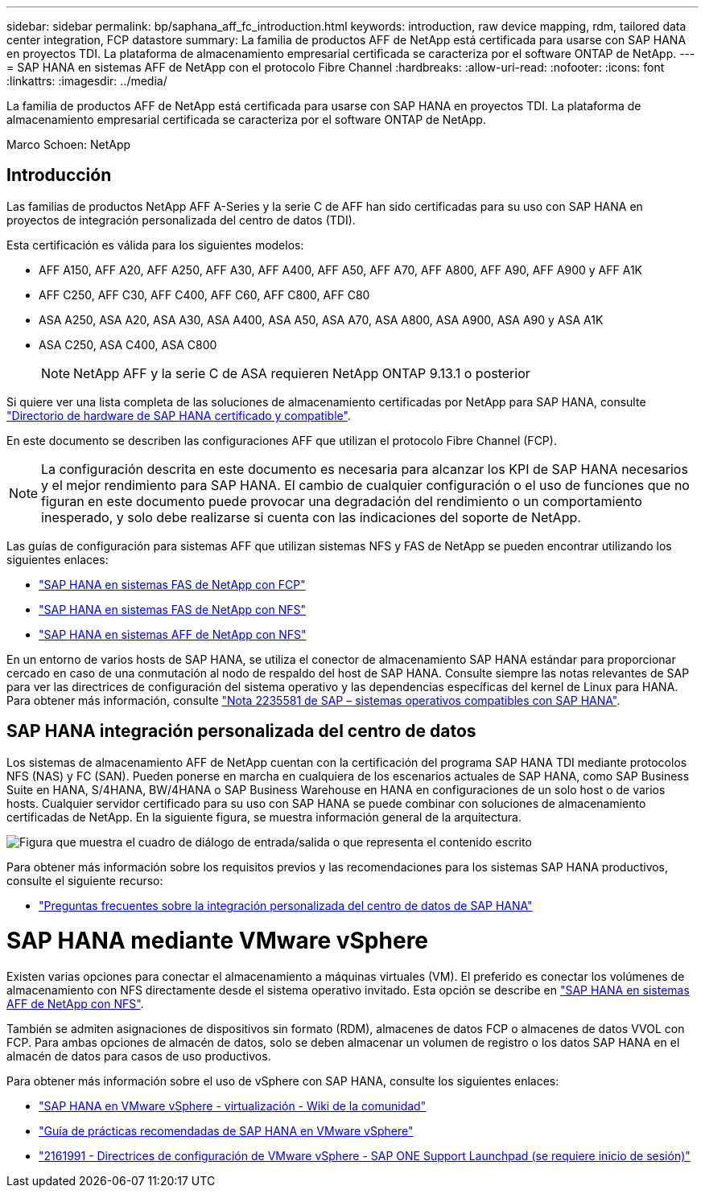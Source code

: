 ---
sidebar: sidebar 
permalink: bp/saphana_aff_fc_introduction.html 
keywords: introduction, raw device mapping, rdm, tailored data center integration, FCP datastore 
summary: La familia de productos AFF de NetApp está certificada para usarse con SAP HANA en proyectos TDI. La plataforma de almacenamiento empresarial certificada se caracteriza por el software ONTAP de NetApp. 
---
= SAP HANA en sistemas AFF de NetApp con el protocolo Fibre Channel
:hardbreaks:
:allow-uri-read: 
:nofooter: 
:icons: font
:linkattrs: 
:imagesdir: ../media/


[role="lead"]
La familia de productos AFF de NetApp está certificada para usarse con SAP HANA en proyectos TDI. La plataforma de almacenamiento empresarial certificada se caracteriza por el software ONTAP de NetApp.

Marco Schoen: NetApp



== Introducción

Las familias de productos NetApp AFF A-Series y la serie C de AFF han sido certificadas para su uso con SAP HANA en proyectos de integración personalizada del centro de datos (TDI).

Esta certificación es válida para los siguientes modelos:

* AFF A150, AFF A20, AFF A250, AFF A30, AFF A400, AFF A50, AFF A70, AFF A800, AFF A90, AFF A900 y AFF A1K
* AFF C250, AFF C30, AFF C400, AFF C60, AFF C800, AFF C80
* ASA A250, ASA A20, ASA A30, ASA A400, ASA A50, ASA A70, ASA A800, ASA A900, ASA A90 y ASA A1K
* ASA C250, ASA C400, ASA C800
+

NOTE: NetApp AFF y la serie C de ASA requieren NetApp ONTAP 9.13.1 o posterior



Si quiere ver una lista completa de las soluciones de almacenamiento certificadas por NetApp para SAP HANA, consulte https://www.sap.com/dmc/exp/2014-09-02-hana-hardware/enEN/#/solutions?filters=v:deCertified;ve:13["Directorio de hardware de SAP HANA certificado y compatible"^].

En este documento se describen las configuraciones AFF que utilizan el protocolo Fibre Channel (FCP).


NOTE: La configuración descrita en este documento es necesaria para alcanzar los KPI de SAP HANA necesarios y el mejor rendimiento para SAP HANA. El cambio de cualquier configuración o el uso de funciones que no figuran en este documento puede provocar una degradación del rendimiento o un comportamiento inesperado, y solo debe realizarse si cuenta con las indicaciones del soporte de NetApp.

Las guías de configuración para sistemas AFF que utilizan sistemas NFS y FAS de NetApp se pueden encontrar utilizando los siguientes enlaces:

* https://docs.netapp.com/us-en/netapp-solutions-sap/bp/saphana_fas_fc_introduction.html["SAP HANA en sistemas FAS de NetApp con FCP"^]
* https://docs.netapp.com/us-en/netapp-solutions-sap/bp/saphana-fas-nfs_introduction.html["SAP HANA en sistemas FAS de NetApp con NFS"^]
* https://docs.netapp.com/us-en/netapp-solutions-sap/bp/saphana_aff_nfs_introduction.html["SAP HANA en sistemas AFF de NetApp con NFS"^]


En un entorno de varios hosts de SAP HANA, se utiliza el conector de almacenamiento SAP HANA estándar para proporcionar cercado en caso de una conmutación al nodo de respaldo del host de SAP HANA. Consulte siempre las notas relevantes de SAP para ver las directrices de configuración del sistema operativo y las dependencias específicas del kernel de Linux para HANA. Para obtener más información, consulte https://launchpad.support.sap.com/["Nota 2235581 de SAP – sistemas operativos compatibles con SAP HANA"^].



== SAP HANA integración personalizada del centro de datos

Los sistemas de almacenamiento AFF de NetApp cuentan con la certificación del programa SAP HANA TDI mediante protocolos NFS (NAS) y FC (SAN). Pueden ponerse en marcha en cualquiera de los escenarios actuales de SAP HANA, como SAP Business Suite en HANA, S/4HANA, BW/4HANA o SAP Business Warehouse en HANA en configuraciones de un solo host o de varios hosts. Cualquier servidor certificado para su uso con SAP HANA se puede combinar con soluciones de almacenamiento certificadas de NetApp. En la siguiente figura, se muestra información general de la arquitectura.

image:saphana_aff_fc_image1.png["Figura que muestra el cuadro de diálogo de entrada/salida o que representa el contenido escrito"]

Para obtener más información sobre los requisitos previos y las recomendaciones para los sistemas SAP HANA productivos, consulte el siguiente recurso:

* http://go.sap.com/documents/2016/05/e8705aae-717c-0010-82c7-eda71af511fa.html["Preguntas frecuentes sobre la integración personalizada del centro de datos de SAP HANA"^]




= SAP HANA mediante VMware vSphere

Existen varias opciones para conectar el almacenamiento a máquinas virtuales (VM). El preferido es conectar los volúmenes de almacenamiento con NFS directamente desde el sistema operativo invitado. Esta opción se describe en link:https://docs.netapp.com/us-en/netapp-solutions-sap/bp/saphana_aff_nfs_introduction.html["SAP HANA en sistemas AFF de NetApp con NFS"].

También se admiten asignaciones de dispositivos sin formato (RDM), almacenes de datos FCP o almacenes de datos VVOL con FCP. Para ambas opciones de almacén de datos, solo se deben almacenar un volumen de registro o los datos SAP HANA en el almacén de datos para casos de uso productivos.

Para obtener más información sobre el uso de vSphere con SAP HANA, consulte los siguientes enlaces:

* https://help.sap.com/docs/SUPPORT_CONTENT/virtualization/3362185751.html["SAP HANA en VMware vSphere - virtualización - Wiki de la comunidad"^]
* https://www.vmware.com/docs/sap_hana_on_vmware_vsphere_best_practices_guide-white-paper["Guía de prácticas recomendadas de SAP HANA en VMware vSphere"^]
* https://launchpad.support.sap.com/["2161991 - Directrices de configuración de VMware vSphere - SAP ONE Support Launchpad (se requiere inicio de sesión)"^]

